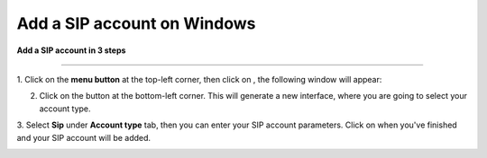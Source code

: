======================================================
Add a SIP account on Windows
======================================================

**Add a SIP account in 3 steps**

--------------------------------------------------

1. Click on the **menu button** |menu| at the top-left corner, then click on
|at|, the following window will appear: 

.. |menu| image:: ajouter_SIP_Windows/capture.png
	:width: 30pt
	:height: 30pt

.. |at| image:: ajouter_SIP_Windows/capturea.png
	:width: 30pt
	:height: 30pt

.. image:: ajouter_SIP_Windows/captureb.png
	:width: 200px
	:align: center
	:height: 100px
	:alt: alternate text

2. Click on the |plus| button at the bottom-left corner. This will generate a new interface, where you are going to select your account type.

.. |plus| image:: ajouter_SIP_Windows/capturec.png
	:width: 100pt
	:height: 100pt

.. image:: ajouter_SIP_Windows/captured.png
	:width: 200px
	:align: center
	:height: 100px
	:alt: alternate text

3. Select **Sip** under **Account type** tab, then you can enter your SIP account parameters. Click on 
|check| when you've finished and your SIP account will be added.

.. |check| image:: ajouter_SIP_Windows/capturef.png
	:width: 100pt
	:height: 100pt

.. image:: ajouter_SIP_Windows/capturee.png
	:width: 200px
	:align: center
	:height: 100px
	:alt: alternate text
